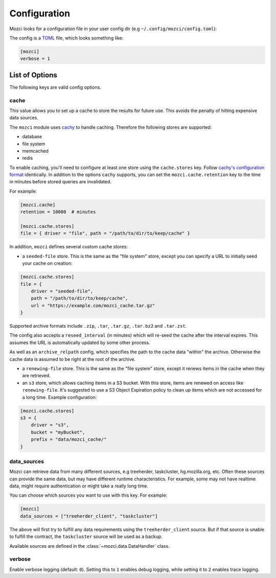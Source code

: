 Configuration
-------------

Mozci looks for a configuration file in your user config dir (e.g
``~/.config/mozci/config.toml``):

The config is a `TOML`_ file, which looks something like:

.. code-block:: toml

    [mozci]
    verbose = 1


List of Options
~~~~~~~~~~~~~~~

The following keys are valid config options.

cache
`````
This value allows you to set up a cache to store the results for future use.
This avoids the penalty of hitting expensive data sources.

The ``mozci`` module uses `cachy`_ to handle caching. Therefore the following stores are supported:

* database
* file system
* memcached
* redis

To enable caching, you'll need to configure at least one store using the ``cache.stores`` key.
Follow `cachy's configuration format`_ identically. In addition to the options ``cachy`` supports,
you can set the ``mozci.cache.retention`` key to the time in minutes before stored queries are
invalidated.

For example:

.. code-block:: toml

    [mozci.cache]
    retention = 10080  # minutes

    [mozci.cache.stores]
    file = { driver = "file", path = "/path/to/dir/to/keep/cache" }

In addition, ``mozci`` defines several custom cache stores:

* a ``seeded-file`` store. This is the same as the "file system" store,
  except you can specify a URL to initially seed your cache on creation:

.. code-block:: toml

    [mozci.cache.stores]
    file = {
        driver = "seeded-file",
        path = "/path/to/dir/to/keep/cache",
        url = "https://example.com/mozci_cache.tar.gz"
    }

Supported archive formats include ``.zip``, ``.tar``, ``.tar.gz``, ``.tar.bz2`` and ``.tar.zst``.

The config also accepts a ``reseed_interval`` (in minutes) which will re-seed the cache after the
interval expires. This assumes the URL is automatically updated by some other process.

As well as an ``archive_relpath`` config, which specifies the path to the cache data "within" the
archive. Otherwise the cache data is assumed to be right at the root of the archive.

* a ``renewing-file`` store. This is the same as the "file system" store,
  except it renews items in the cache when they are retrieved.

* an ``s3`` store, which allows caching items in a S3 bucket. With this store,
  items are renewed on access like ``renewing-file``. It's suggested to use a S3 Object Expiration
  policy to clean up items which are not accessed for a long time. Example configuration:

.. code-block:: toml

    [mozci.cache.stores]
    s3 = {
        driver = "s3",
        bucket = "myBucket",
        prefix = "data/mozci_cache/"
    }

data_sources
````````````

Mozci can retrieve data from many different sources, e.g treeherder, taskcluster, hg.mozilla.org, etc.
Often these sources can provide the same data, but may have different runtime characteristics. For
example, some may not have realtime data, might require authentication or might take a really long
time.

You can choose which sources you want to use with this key. For example:

.. code-block:: toml

    [mozci]
    data_sources = ["treeherder_client", "taskcluster"]

The above will first try to fulfill any data requirements using the
``treeherder_client`` source. But if that source is unable to fulfill the
contract, the ``taskcluster`` source will be used as a backup.

Available sources are defined in the :class:`~mozci.data.DataHandler` class.

verbose
```````

Enable verbose logging (default: ``0``). Setting this to ``1`` enables debug
logging, while setting it to ``2`` enables trace logging.

.. _TOML: http://github.com/toml-lang/toml
.. _cachy: https://github.com/sdispater/cachy
.. _cachy's configuration format: https://cachy.readthedocs.io/en/latest/configuration.html
